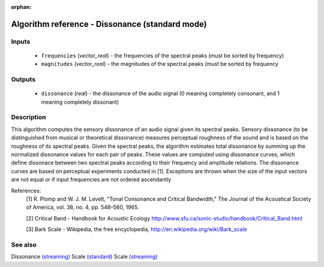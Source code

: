 :orphan:

Algorithm reference - Dissonance (standard mode)
================================================

Inputs
------

 - ``frequencies`` (*vector_real*) - the frequencies of the spectral peaks (must be sorted by frequency)
 - ``magnitudes`` (*vector_real*) - the magnitudes of the spectral peaks (must be sorted by frequency

Outputs
-------

 - ``dissonance`` (*real*) - the dissonance of the audio signal (0 meaning completely consonant, and 1 meaning completely dissonant)

Description
-----------

This algorithm computes the sensory dissonance of an audio signal given its spectral peaks. Sensory dissonance (to be distinguished from musical or theoretical dissonance) measures perceptual roughness of the sound and is based on the roughness of its spectral peaks. Given the spectral peaks, the algorithm estimates total dissonance by summing up the normalized dissonance values for each pair of peaks. These values are computed using dissonance curves, which define dissonace between two spectral peaks according to their frequency and amplitude relations. The dissonance curves are based on perceptual experiments conducted in [1].
Exceptions are thrown when the size of the input vectors are not equal or if input frequencies are not ordered ascendantly

References:
  [1] R. Plomp and W. J. M. Levelt, "Tonal Consonance and Critical
  Bandwidth," The Journal of the Acoustical Society of America, vol. 38,
  no. 4, pp. 548–560, 1965.

  [2] Critical Band - Handbook for Acoustic Ecology
  http://www.sfu.ca/sonic-studio/handbook/Critical_Band.html

  [3] Bark Scale -  Wikipedia, the free encyclopedia,
  http://en.wikipedia.org/wiki/Bark_scale


See also
--------

Dissonance `(streaming) <streaming_Dissonance.html>`__
Scale `(standard) <std_Scale.html>`__
Scale `(streaming) <streaming_Scale.html>`__
